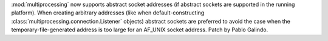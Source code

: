 :mod:`multiprocessing` now supports abstract socket addresses (if abstract sockets
are supported in the running platform). When creating arbitrary addresses (like when
default-constructing :class:`multiprocessing.connection.Listener` objects) abstract
sockets are preferred to avoid the case when the temporary-file-generated address is
too large for an AF_UNIX socket address. Patch by Pablo Galindo.

